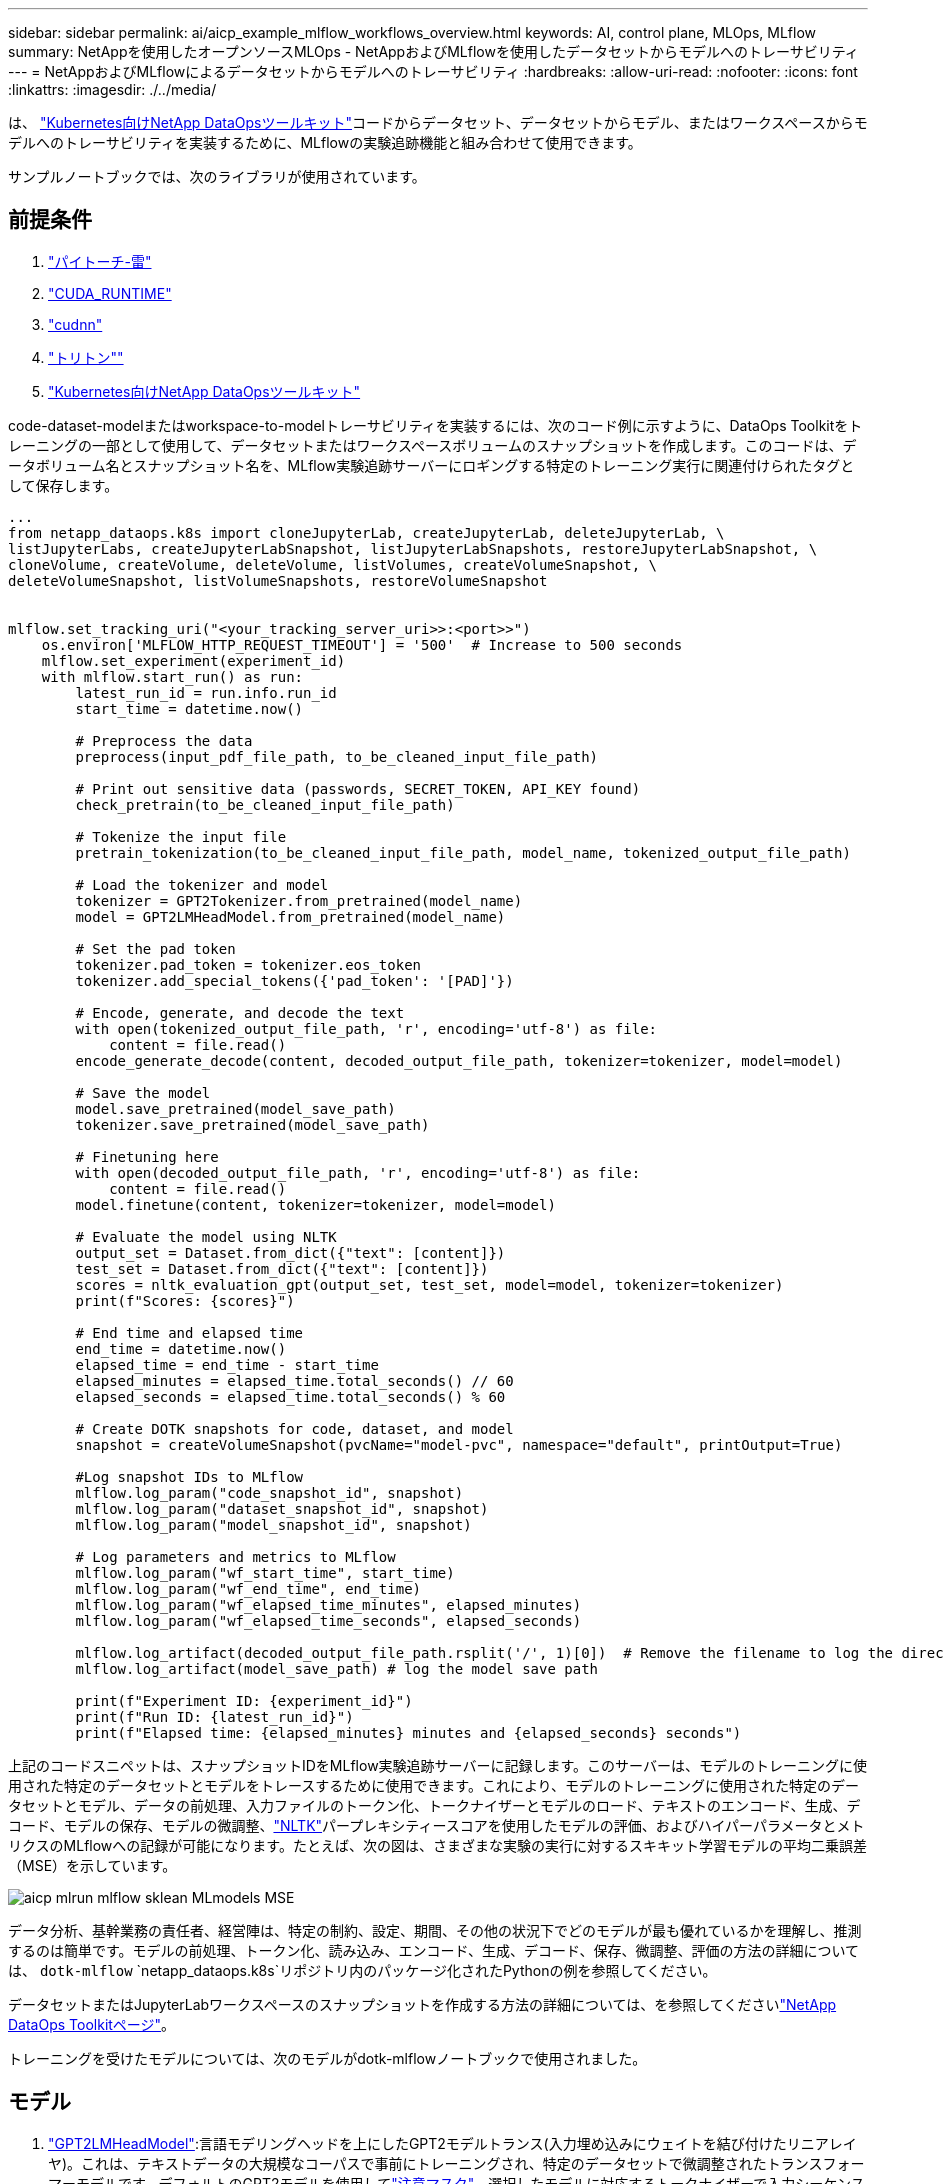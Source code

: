 ---
sidebar: sidebar 
permalink: ai/aicp_example_mlflow_workflows_overview.html 
keywords: AI, control plane, MLOps, MLflow 
summary: NetAppを使用したオープンソースMLOps - NetAppおよびMLflowを使用したデータセットからモデルへのトレーサビリティ 
---
= NetAppおよびMLflowによるデータセットからモデルへのトレーサビリティ
:hardbreaks:
:allow-uri-read: 
:nofooter: 
:icons: font
:linkattrs: 
:imagesdir: ./../media/


[role="lead"]
は、 https://github.com/NetApp/netapp-dataops-toolkit/tree/main/netapp_dataops_k8s["Kubernetes向けNetApp DataOpsツールキット"^]コードからデータセット、データセットからモデル、またはワークスペースからモデルへのトレーサビリティを実装するために、MLflowの実験追跡機能と組み合わせて使用できます。

サンプルノートブックでは、次のライブラリが使用されています。



== 前提条件

. link:https://lightning.ai/docs/pytorch/stable/starter/installation.html["パイトーチ-雷"^]
. link:https://docs.nvidia.com/cuda/cuda-runtime-api/index.html["CUDA_RUNTIME"^]
. link:https://developer.nvidia.com/cudnn["cudnn"^]
. link:https://developer.nvidia.com/triton-inference-server["トリトン""^]
. link:https://github.com/NetApp/netapp-dataops-toolkit/tree/main/netapp_dataops_k8s["Kubernetes向けNetApp DataOpsツールキット"^]


code-dataset-modelまたはworkspace-to-modelトレーサビリティを実装するには、次のコード例に示すように、DataOps Toolkitをトレーニングの一部として使用して、データセットまたはワークスペースボリュームのスナップショットを作成します。このコードは、データボリューム名とスナップショット名を、MLflow実験追跡サーバーにロギングする特定のトレーニング実行に関連付けられたタグとして保存します。

[source]
----
...
from netapp_dataops.k8s import cloneJupyterLab, createJupyterLab, deleteJupyterLab, \
listJupyterLabs, createJupyterLabSnapshot, listJupyterLabSnapshots, restoreJupyterLabSnapshot, \
cloneVolume, createVolume, deleteVolume, listVolumes, createVolumeSnapshot, \
deleteVolumeSnapshot, listVolumeSnapshots, restoreVolumeSnapshot


mlflow.set_tracking_uri("<your_tracking_server_uri>>:<port>>")
    os.environ['MLFLOW_HTTP_REQUEST_TIMEOUT'] = '500'  # Increase to 500 seconds
    mlflow.set_experiment(experiment_id)
    with mlflow.start_run() as run:
        latest_run_id = run.info.run_id
        start_time = datetime.now()

        # Preprocess the data
        preprocess(input_pdf_file_path, to_be_cleaned_input_file_path)

        # Print out sensitive data (passwords, SECRET_TOKEN, API_KEY found)
        check_pretrain(to_be_cleaned_input_file_path)

        # Tokenize the input file
        pretrain_tokenization(to_be_cleaned_input_file_path, model_name, tokenized_output_file_path)

        # Load the tokenizer and model
        tokenizer = GPT2Tokenizer.from_pretrained(model_name)
        model = GPT2LMHeadModel.from_pretrained(model_name)

        # Set the pad token
        tokenizer.pad_token = tokenizer.eos_token
        tokenizer.add_special_tokens({'pad_token': '[PAD]'})

        # Encode, generate, and decode the text
        with open(tokenized_output_file_path, 'r', encoding='utf-8') as file:
            content = file.read()
        encode_generate_decode(content, decoded_output_file_path, tokenizer=tokenizer, model=model)

        # Save the model
        model.save_pretrained(model_save_path)
        tokenizer.save_pretrained(model_save_path)

        # Finetuning here
        with open(decoded_output_file_path, 'r', encoding='utf-8') as file:
            content = file.read()
        model.finetune(content, tokenizer=tokenizer, model=model)

        # Evaluate the model using NLTK
        output_set = Dataset.from_dict({"text": [content]})
        test_set = Dataset.from_dict({"text": [content]})
        scores = nltk_evaluation_gpt(output_set, test_set, model=model, tokenizer=tokenizer)
        print(f"Scores: {scores}")

        # End time and elapsed time
        end_time = datetime.now()
        elapsed_time = end_time - start_time
        elapsed_minutes = elapsed_time.total_seconds() // 60
        elapsed_seconds = elapsed_time.total_seconds() % 60

        # Create DOTK snapshots for code, dataset, and model
        snapshot = createVolumeSnapshot(pvcName="model-pvc", namespace="default", printOutput=True)

        #Log snapshot IDs to MLflow
        mlflow.log_param("code_snapshot_id", snapshot)
        mlflow.log_param("dataset_snapshot_id", snapshot)
        mlflow.log_param("model_snapshot_id", snapshot)

        # Log parameters and metrics to MLflow
        mlflow.log_param("wf_start_time", start_time)
        mlflow.log_param("wf_end_time", end_time)
        mlflow.log_param("wf_elapsed_time_minutes", elapsed_minutes)
        mlflow.log_param("wf_elapsed_time_seconds", elapsed_seconds)

        mlflow.log_artifact(decoded_output_file_path.rsplit('/', 1)[0])  # Remove the filename to log the directory
        mlflow.log_artifact(model_save_path) # log the model save path

        print(f"Experiment ID: {experiment_id}")
        print(f"Run ID: {latest_run_id}")
        print(f"Elapsed time: {elapsed_minutes} minutes and {elapsed_seconds} seconds")
----
上記のコードスニペットは、スナップショットIDをMLflow実験追跡サーバーに記録します。このサーバーは、モデルのトレーニングに使用された特定のデータセットとモデルをトレースするために使用できます。これにより、モデルのトレーニングに使用された特定のデータセットとモデル、データの前処理、入力ファイルのトークン化、トークナイザーとモデルのロード、テキストのエンコード、生成、デコード、モデルの保存、モデルの微調整、link:https://www.nltk.org/api/nltk.lm.api.html["NLTK"^]パープレキシティースコアを使用したモデルの評価、およびハイパーパラメータとメトリクスのMLflowへの記録が可能になります。たとえば、次の図は、さまざまな実験の実行に対するスキキット学習モデルの平均二乗誤差（MSE）を示しています。

image::aicp_mlrun-mlflow_sklean-MLmodels_MSEs.png[aicp mlrun mlflow sklean MLmodels MSE]

データ分析、基幹業務の責任者、経営陣は、特定の制約、設定、期間、その他の状況下でどのモデルが最も優れているかを理解し、推測するのは簡単です。モデルの前処理、トークン化、読み込み、エンコード、生成、デコード、保存、微調整、評価の方法の詳細については、 `dotk-mlflow` `netapp_dataops.k8s`リポジトリ内のパッケージ化されたPythonの例を参照してください。

データセットまたはJupyterLabワークスペースのスナップショットを作成する方法の詳細については、を参照してくださいlink:https://github.com/NetApp/netapp-dataops-toolkit["NetApp DataOps Toolkitページ"^]。

トレーニングを受けたモデルについては、次のモデルがdotk-mlflowノートブックで使用されました。



== モデル

. link:https://huggingface.co/docs/transformers/en/model_doc/gpt2#transformers.GPT2LMHeadModel["GPT2LMHeadModel"^]:言語モデリングヘッドを上にしたGPT2モデルトランス(入力埋め込みにウェイトを結び付けたリニアレイヤ)。これは、テキストデータの大規模なコーパスで事前にトレーニングされ、特定のデータセットで微調整されたトランスフォーマーモデルです。デフォルトのGPT2モデルを使用してlink:https://huggingface.co/docs/transformers/en/glossary#attention-mask["注意マスク"^]、選択したモデルに対応するトークナイザーで入力シーケンスをバッチ処理しました。
. link:https://huggingface.co/microsoft/phi-2["PHI-2"^]: Phi-2は27億個のパラメータを持つ変圧器です。Phi-1.5と同じデータソースを使用してトレーニングされ、さまざまなNLP合成テキストとフィルタリングされたWebサイトで構成される新しいデータソースが追加されました(安全性と教育的価値のため)。
. link:https://huggingface.co/xlnet/xlnet-base-cased["XLNet（ベースサイズモデル）"^]:英語で事前トレーニングされたXLNetモデル。link:https://arxiv.org/abs/1906.08237["XLNet:言語理解のための一般化された自動回帰事前トレーニング"^]Yang et al.の論文で紹介され、これで最初にリリースされlink:https://github.com/zihangdai/xlnet/["リポジトリ"^]ました。


結果にlink:https://mlflow.org/docs/latest/model-registry.html#deploy-and-organize-models["MLflowのモデルレジストリ"^]は、次のランダムフォレストモデル、バージョン、およびタグが含まれます。

image::aicp_mlrun-mlflow_sklearn_modelRegistry_sk-learn-random-forest-reg-model_versions.png[aicp mlrun mlflow sklearn modelRegistry sk learn random forest reg model versions]

Kubernetes経由で推論サーバにモデルを導入するには、次のJupyter Notebookを実行します。この例では、 `dotk-mlflow`パッケージを使用する代わりに、最初のモデルの平均二乗誤差(MSE)を最小化するようにランダムフォレスト回帰モデルアーキテクチャを変更していることに注意してください。したがって、このようなモデルの複数のバージョンをModel Registryで作成します。

[source]
----
from mlflow.models import Model
mlflow.set_tracking_uri("http://<tracking_server_URI_with_port>")
experiment_id='<your_specified_exp_id>'

# Alternatively, you can load the Model object from a local MLmodel file
# model1 = Model.load("~/path/to/my/MLmodel")

from sklearn.datasets import make_regression
from sklearn.ensemble import RandomForestRegressor
from sklearn.metrics import mean_squared_error
from sklearn.model_selection import train_test_split

import mlflow
import mlflow.sklearn
from mlflow.models import infer_signature

# Create a new experiment and get its ID
experiment_id = mlflow.create_experiment(experiment_id)

# Or fetch the ID of the existing experiment
# experiment_id = mlflow.get_experiment_by_name("<your_specified_exp_id>").experiment_id

with mlflow.start_run(experiment_id=experiment_id) as run:
    X, y = make_regression(n_features=4, n_informative=2, random_state=0, shuffle=False)
    X_train, X_test, y_train, y_test = train_test_split(
        X, y, test_size=0.2, random_state=42
    )
    params = {"max_depth": 2, "random_state": 42}
    model = RandomForestRegressor(**params)
    model.fit(X_train, y_train)

    # Infer the model signature
    y_pred = model.predict(X_test)
    signature = infer_signature(X_test, y_pred)

    # Log parameters and metrics using the MLflow APIs
    mlflow.log_params(params)
    mlflow.log_metrics({"mse": mean_squared_error(y_test, y_pred)})

    # Log the sklearn model and register as version 1
    mlflow.sklearn.log_model(
        sk_model=model,
        artifact_path="sklearn-model",
        signature=signature,
        registered_model_name="sk-learn-random-forest-reg-model",
    )
----
Jupyter Notebookセルの実行結果は次のようになります。モデルはバージョンとしてモデル `3`レジストリに登録されます。

....
Registered model 'sk-learn-random-forest-reg-model' already exists. Creating a new version of this model...
2024/09/12 15:23:36 INFO mlflow.store.model_registry.abstract_store: Waiting up to 300 seconds for model version to finish creation. Model name: sk-learn-random-forest-reg-model, version 3
Created version '3' of model 'sk-learn-random-forest-reg-model'.
....
Model Registryでは、必要なモデル、バージョン、タグを保存した後、モデルのトレーニングに使用された特定のデータセット、モデル、コード、およびデータの処理、トークナイザーとモデルのロード、テキストのエンコード、生成、デコード、モデルの保存、モデルの微調整、NLTK Perplexity Scoreログまたはその他の適切なメトリクスを使用してモデルを評価すること `snapshot_id`'s and your chosen metrics to MLflow by choosing the corerct experiment under `mlrun`ができます。

image::aicp_jhub_mlrun-experiments.png[aicp jhub mlrun実験]

同様に `phi-2_finetuned_model`、 `torch`ライブラリを使用してGPUまたはvGPUを使用して量子化された重みを計算したの場合、次の中間アーティファクトを検査できます。これにより、ワークフロー全体のパフォーマンス最適化、拡張性（スループット/ SLA保証）、コスト削減が可能になります。

image::aicp_jhub_mlrun-torch_artifacts.png[aicp jhub mlrunトーチアーティファクト]

Scikit-LearnとMLflowを使用して1回の実験を実行する場合、次の図は生成されたアーティファクト、 `conda`環境、 `MLmodel`ファイル、 `MLmodel`およびディレクトリを示しています。

image::aicp_jhub_mlrun-mlflow_sklearn-MLmodel.png[aicp jhub mlrun mlflow sklearn MLmodel]

お客様は、「デフォルト」、「ステージ」、「プロセス」、「ボトルネック」などのタグを指定して、AIワークフローのさまざまな特性を整理したり、最新の結果を記録したり、 `contributors`データサイエンスチームの開発者の進捗状況を追跡したりすることができます。デフォルトタグ""の場合、 `mlflow.log-model.history` `mlflow.runName` `mlflow.source.type` `mlflow.source.name` `mlflow.user`JupyterHubの現在アクティブなファイルナビゲータタブの下に、、、、およびが保存されている場合は、次の手順を実行します。

image::aicp_jhub_mlrun-mlflow-tags.png[aicp jhub mlrun mlflowタグ]

最後に、ユーザは独自に指定されたJupyter Workspaceを使用できます。このワークスペースはバージョン管理され、Kubernetesクラスタ内の永続ボリューム要求（PVC）に格納されます。次の図は、 `netapp_dataops.k8s`Pythonパッケージを含むJupyterワークスペースと、正常に作成されたの結果を示してい `VolumeSnapshot`ます。

image::aicp_jhub_dotk_nb_cvs_usrWsVol.png[aicp jhub dotk nb cvs usrWsVol]

業界で実績のあるネットアップのSnapshot®やその他のテクノロジを使用して、エンタープライズレベルのデータ保護、移動、効率的な圧縮を実現しました。その他のAIのユースケースについては、のlink:https://docs.netapp.com/us-en/netapp-solutions/ai/aipod_nv_intro.html["NetApp AIPod"^]ドキュメントを参照してください。
